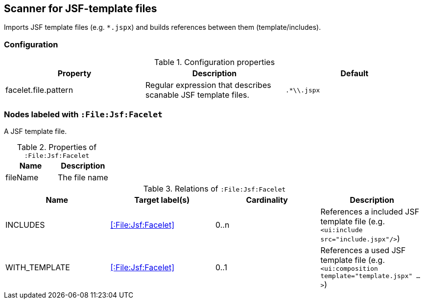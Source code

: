 [[FaceletScanner]]
== Scanner for JSF-template files
Imports JSF template files (e.g. `*.jspx`) and builds references between them (template/includes).

=== Configuration

.Configuration properties
[options="header"]
|====
| Property     			| Description														| Default
| facelet.file.pattern 	| Regular expression that describes scanable JSF template files.	| `.*\\.jspx`
|====

=== Nodes labeled with `:File:Jsf:Facelet`
A JSF template file.

.Properties of `:File:Jsf:Facelet`
[options="header"]
|====
| Name     | Description
| fileName | The file name
|====

.Relations of `:File:Jsf:Facelet`
[options="header"]
|====
| Name          | Target label(s)             | Cardinality | Description
| INCLUDES      | <<:File:Jsf:Facelet>> 	  | 0..n        | References a included JSF template file (e.g. `<ui:include src="include.jspx"/>`)
| WITH_TEMPLATE | <<:File:Jsf:Facelet>> 	  | 0..1        | References a used JSF template file (e.g. `<ui:composition template="template.jspx" ...>`)
|====
